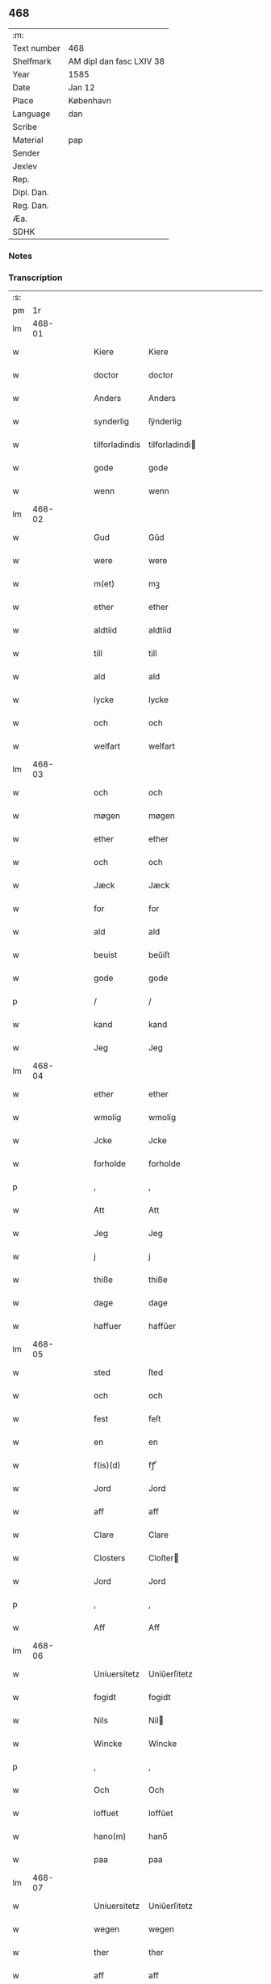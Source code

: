 ** 468
| :m:         |                          |
| Text number | 468                      |
| Shelfmark   | AM dipl dan fasc LXIV 38 |
| Year        | 1585                     |
| Date        | Jan 12                   |
| Place       | København                |
| Language    | dan                      |
| Scribe      |                          |
| Material    | pap                      |
| Sender      |                          |
| Jexlev      |                          |
| Rep.        |                          |
| Dipl. Dan.  |                          |
| Reg. Dan.   |                          |
| Æa.         |                          |
| SDHK        |                          |

*** Notes


*** Transcription
| :s: |        |   |   |   |   |                 |                |   |   |   |                          |     |   |   |   |        |
| pm  |     1r |   |   |   |   |                 |                |   |   |   |                          |     |   |   |   |        |
| lm  | 468-01 |   |   |   |   |                 |                |   |   |   |                          |     |   |   |   |        |
| w   |        |   |   |   |   | Kiere           | Kiere          |   |   |   |                          | dan |   |   |   | 468-01 |
| w   |        |   |   |   |   | doctor          | doctor         |   |   |   |                          | dan |   |   |   | 468-01 |
| w   |        |   |   |   |   | Anders          | Anders         |   |   |   |                          | dan |   |   |   | 468-01 |
| w   |        |   |   |   |   | synderlig       | ſÿnderlig      |   |   |   |                          | dan |   |   |   | 468-01 |
| w   |        |   |   |   |   | tilforladindis  | tilforladindi |   |   |   |                          | dan |   |   |   | 468-01 |
| w   |        |   |   |   |   | gode            | gode           |   |   |   |                          | dan |   |   |   | 468-01 |
| w   |        |   |   |   |   | wenn            | wenn           |   |   |   |                          | dan |   |   |   | 468-01 |
| lm  | 468-02 |   |   |   |   |                 |                |   |   |   |                          |     |   |   |   |        |
| w   |        |   |   |   |   | Gud             | Gŭd            |   |   |   |                          | dan |   |   |   | 468-02 |
| w   |        |   |   |   |   | were            | were           |   |   |   |                          | dan |   |   |   | 468-02 |
| w   |        |   |   |   |   | m(et)           | mꝫ             |   |   |   |                          | dan |   |   |   | 468-02 |
| w   |        |   |   |   |   | ether           | ether          |   |   |   |                          | dan |   |   |   | 468-02 |
| w   |        |   |   |   |   | aldtiid         | aldtiid        |   |   |   |                          | dan |   |   |   | 468-02 |
| w   |        |   |   |   |   | till            | till           |   |   |   |                          | dan |   |   |   | 468-02 |
| w   |        |   |   |   |   | ald             | ald            |   |   |   |                          | dan |   |   |   | 468-02 |
| w   |        |   |   |   |   | lycke           | lycke          |   |   |   |                          | dan |   |   |   | 468-02 |
| w   |        |   |   |   |   | och             | och            |   |   |   |                          | dan |   |   |   | 468-02 |
| w   |        |   |   |   |   | welfart         | welfart        |   |   |   |                          | dan |   |   |   | 468-02 |
| lm  | 468-03 |   |   |   |   |                 |                |   |   |   |                          |     |   |   |   |        |
| w   |        |   |   |   |   | och             | och            |   |   |   |                          | dan |   |   |   | 468-03 |
| w   |        |   |   |   |   | møgen           | møgen          |   |   |   |                          | dan |   |   |   | 468-03 |
| w   |        |   |   |   |   | ether           | ether          |   |   |   |                          | dan |   |   |   | 468-03 |
| w   |        |   |   |   |   | och             | och            |   |   |   |                          | dan |   |   |   | 468-03 |
| w   |        |   |   |   |   | Jæck            | Jæck           |   |   |   |                          | dan |   |   |   | 468-03 |
| w   |        |   |   |   |   | for             | for            |   |   |   |                          | dan |   |   |   | 468-03 |
| w   |        |   |   |   |   | ald             | ald            |   |   |   |                          | dan |   |   |   | 468-03 |
| w   |        |   |   |   |   | beuist          | beŭiſt         |   |   |   |                          | dan |   |   |   | 468-03 |
| w   |        |   |   |   |   | gode            | gode           |   |   |   |                          | dan |   |   |   | 468-03 |
| p   |        |   |   |   |   | /               | /              |   |   |   |                          | dan |   |   |   | 468-03 |
| w   |        |   |   |   |   | kand            | kand           |   |   |   |                          | dan |   |   |   | 468-03 |
| w   |        |   |   |   |   | Jeg             | Jeg            |   |   |   |                          | dan |   |   |   | 468-03 |
| lm  | 468-04 |   |   |   |   |                 |                |   |   |   |                          |     |   |   |   |        |
| w   |        |   |   |   |   | ether           | ether          |   |   |   |                          | dan |   |   |   | 468-04 |
| w   |        |   |   |   |   | wmolig          | wmolig         |   |   |   |                          | dan |   |   |   | 468-04 |
| w   |        |   |   |   |   | Jcke            | Jcke           |   |   |   |                          | dan |   |   |   | 468-04 |
| w   |        |   |   |   |   | forholde        | forholde       |   |   |   |                          | dan |   |   |   | 468-04 |
| p   |        |   |   |   |   | ,               | ,              |   |   |   |                          | dan |   |   |   | 468-04 |
| w   |        |   |   |   |   | Att             | Att            |   |   |   |                          | dan |   |   |   | 468-04 |
| w   |        |   |   |   |   | Jeg             | Jeg            |   |   |   |                          | dan |   |   |   | 468-04 |
| w   |        |   |   |   |   | j               | j              |   |   |   |                          | dan |   |   |   | 468-04 |
| w   |        |   |   |   |   | thiße           | thiße          |   |   |   |                          | dan |   |   |   | 468-04 |
| w   |        |   |   |   |   | dage            | dage           |   |   |   |                          | dan |   |   |   | 468-04 |
| w   |        |   |   |   |   | haffuer         | haffŭer        |   |   |   |                          | dan |   |   |   | 468-04 |
| lm  | 468-05 |   |   |   |   |                 |                |   |   |   |                          |     |   |   |   |        |
| w   |        |   |   |   |   | sted            | ſted           |   |   |   |                          | dan |   |   |   | 468-05 |
| w   |        |   |   |   |   | och             | och            |   |   |   |                          | dan |   |   |   | 468-05 |
| w   |        |   |   |   |   | fest            | feſt           |   |   |   |                          | dan |   |   |   | 468-05 |
| w   |        |   |   |   |   | en              | en             |   |   |   |                          | dan |   |   |   | 468-05 |
| w   |        |   |   |   |   | f(is)(d)        | fꝭͩ             |   |   |   |                          | dan |   |   |   | 468-05 |
| w   |        |   |   |   |   | Jord            | Jord           |   |   |   |                          | dan |   |   |   | 468-05 |
| w   |        |   |   |   |   | aff             | aff            |   |   |   |                          | dan |   |   |   | 468-05 |
| w   |        |   |   |   |   | Clare           | Clare          |   |   |   |                          | dan |   |   |   | 468-05 |
| w   |        |   |   |   |   | Closters        | Cloſter       |   |   |   |                          | dan |   |   |   | 468-05 |
| w   |        |   |   |   |   | Jord            | Jord           |   |   |   |                          | dan |   |   |   | 468-05 |
| p   |        |   |   |   |   | ,               | ,              |   |   |   |                          | dan |   |   |   | 468-05 |
| w   |        |   |   |   |   | Aff             | Aff            |   |   |   |                          | dan |   |   |   | 468-05 |
| lm  | 468-06 |   |   |   |   |                 |                |   |   |   |                          |     |   |   |   |        |
| w   |        |   |   |   |   | Uniuersitetz    | Uniŭerſitetz   |   |   |   |                          | dan |   |   |   | 468-06 |
| w   |        |   |   |   |   | fogidt          | fogidt         |   |   |   |                          | dan |   |   |   | 468-06 |
| w   |        |   |   |   |   | Nils            | Nil           |   |   |   |                          | dan |   |   |   | 468-06 |
| w   |        |   |   |   |   | Wincke          | Wincke         |   |   |   |                          | dan |   |   |   | 468-06 |
| p   |        |   |   |   |   | ,               | ,              |   |   |   |                          | dan |   |   |   | 468-06 |
| w   |        |   |   |   |   | Och             | Och            |   |   |   |                          | dan |   |   |   | 468-06 |
| w   |        |   |   |   |   | loffuet         | loffŭet        |   |   |   |                          | dan |   |   |   | 468-06 |
| w   |        |   |   |   |   | hano(m)         | hano̅           |   |   |   |                          | dan |   |   |   | 468-06 |
| w   |        |   |   |   |   | paa             | paa            |   |   |   |                          | dan |   |   |   | 468-06 |
| lm  | 468-07 |   |   |   |   |                 |                |   |   |   |                          |     |   |   |   |        |
| w   |        |   |   |   |   | Uniuersitetz    | Uniŭerſitetz   |   |   |   |                          | dan |   |   |   | 468-07 |
| w   |        |   |   |   |   | wegen           | wegen          |   |   |   |                          | dan |   |   |   | 468-07 |
| w   |        |   |   |   |   | ther            | ther           |   |   |   |                          | dan |   |   |   | 468-07 |
| w   |        |   |   |   |   | aff             | aff            |   |   |   |                          | dan |   |   |   | 468-07 |
| w   |        |   |   |   |   | till            | till           |   |   |   |                          | dan |   |   |   | 468-07 |
| w   |        |   |   |   |   | stedtzmaall     | ſtedtzmaall    |   |   |   |                          | dan |   |   |   | 468-07 |
| w   |        |   |   |   |   | fem             | fem            |   |   |   |                          | dan |   |   |   | 468-07 |
| w   |        |   |   |   |   | gamell          | gamell         |   |   |   |                          | dan |   |   |   | 468-07 |
| lm  | 468-08 |   |   |   |   |                 |                |   |   |   |                          |     |   |   |   |        |
| w   |        |   |   |   |   | daler           | daler          |   |   |   |                          | dan |   |   |   | 468-08 |
| p   |        |   |   |   |   | ,               | ,              |   |   |   |                          | dan |   |   |   | 468-08 |
| w   |        |   |   |   |   | foruden         | forŭden        |   |   |   |                          | dan |   |   |   | 468-08 |
| w   |        |   |   |   |   | en              | en             |   |   |   |                          | dan |   |   |   | 468-08 |
| w   |        |   |   |   |   | gamell          | gamell         |   |   |   |                          | dan |   |   |   | 468-08 |
| w   |        |   |   |   |   | daler           | daler          |   |   |   |                          | dan |   |   |   | 468-08 |
| w   |        |   |   |   |   | Jeg             | Jeg            |   |   |   |                          | dan |   |   |   | 468-08 |
| w   |        |   |   |   |   | hano(m)         | hano̅           |   |   |   |                          | dan |   |   |   | 468-08 |
| w   |        |   |   |   |   | sielff          | ſielff         |   |   |   |                          | dan |   |   |   | 468-08 |
| w   |        |   |   |   |   | till            | till           |   |   |   |                          | dan |   |   |   | 468-08 |
| lm  | 468-09 |   |   |   |   |                 |                |   |   |   |                          |     |   |   |   |        |
| w   |        |   |   |   |   | fogid           | fogid          |   |   |   |                          | dan |   |   |   | 468-09 |
| w   |        |   |   |   |   | penni(m)(is)(e) | pennı̅ꝭͤ         |   |   |   |                          | dan |   |   |   | 468-09 |
| w   |        |   |   |   |   | strax           | ſtrax          |   |   |   |                          | dan |   |   |   | 468-09 |
| w   |        |   |   |   |   | fornøyet        | fornøÿet       |   |   |   |                          | dan |   |   |   | 468-09 |
| p   |        |   |   |   |   | ,               | ,              |   |   |   |                          | dan |   |   |   | 468-09 |
| w   |        |   |   |   |   | Och             | Och            |   |   |   |                          | dan |   |   |   | 468-09 |
| w   |        |   |   |   |   | haffuer         | haffŭer        |   |   |   |                          | dan |   |   |   | 468-09 |
| w   |        |   |   |   |   | hand            | hand           |   |   |   |                          | dan |   |   |   | 468-09 |
| w   |        |   |   |   |   | paa             | paa            |   |   |   |                          | dan |   |   |   | 468-09 |
| lm  | 468-10 |   |   |   |   |                 |                |   |   |   |                          |     |   |   |   |        |
| w   |        |   |   |   |   | sam(m)e         | ſam̅e           |   |   |   |                          | dan |   |   |   | 468-10 |
| w   |        |   |   |   |   | f(is)(d)        | fꝭͩ             |   |   |   |                          | dan |   |   |   | 468-10 |
| w   |        |   |   |   |   | Jord            | Jord           |   |   |   |                          | dan |   |   |   | 468-10 |
| w   |        |   |   |   |   | giffuit         | giffŭit        |   |   |   |                          | dan |   |   |   | 468-10 |
| w   |        |   |   |   |   | mig             | mig            |   |   |   |                          | dan |   |   |   | 468-10 |
| w   |        |   |   |   |   | hans            | han           |   |   |   |                          | dan |   |   |   | 468-10 |
| w   |        |   |   |   |   | breff           | breff          |   |   |   |                          | dan |   |   |   | 468-10 |
| p   |        |   |   |   |   | ,               | ,              |   |   |   |                          | dan |   |   |   | 468-10 |
| w   |        |   |   |   |   | Som             | om            |   |   |   |                          | dan |   |   |   | 468-10 |
| w   |        |   |   |   |   | Jeg             | Jeg            |   |   |   |                          | dan |   |   |   | 468-10 |
| w   |        |   |   |   |   | ether           | ether          |   |   |   |                          | dan |   |   |   | 468-10 |
| lm  | 468-11 |   |   |   |   |                 |                |   |   |   |                          |     |   |   |   |        |
| w   |        |   |   |   |   | her             | her            |   |   |   |                          | dan |   |   |   | 468-11 |
| w   |        |   |   |   |   | hoß             | hoß            |   |   |   |                          | dan |   |   |   | 468-11 |
| w   |        |   |   |   |   | tilskicker      | tilſkicker     |   |   |   |                          | dan |   |   |   | 468-11 |
| p   |        |   |   |   |   | ,               | ,              |   |   |   |                          | dan |   |   |   | 468-11 |
| w   |        |   |   |   |   | Och             | Och            |   |   |   |                          | dan |   |   |   | 468-11 |
| w   |        |   |   |   |   | loffuit         | loffŭit        |   |   |   |                          | dan |   |   |   | 468-11 |
| w   |        |   |   |   |   | ther            | ther           |   |   |   |                          | dan |   |   |   | 468-11 |
| w   |        |   |   |   |   | paa             | paa            |   |   |   |                          | dan |   |   |   | 468-11 |
| w   |        |   |   |   |   | ydermere        | ÿdermere       |   |   |   |                          | dan |   |   |   | 468-11 |
| w   |        |   |   |   |   | bit             | bıt            |   |   |   |                          | dan |   |   |   | 468-11 |
| lm  | 468-12 |   |   |   |   |                 |                |   |   |   |                          |     |   |   |   |        |
| w   |        |   |   |   |   | faa             | faa            |   |   |   |                          | dan |   |   |   | 468-12 |
| w   |        |   |   |   |   | schaffe         | ſchaffe        |   |   |   |                          | dan |   |   |   | 468-12 |
| w   |        |   |   |   |   | mig             | mig            |   |   |   |                          | dan |   |   |   | 468-12 |
| w   |        |   |   |   |   | Uniuersitetz    | Uniŭerſitetz   |   |   |   |                          | dan |   |   |   | 468-12 |
| w   |        |   |   |   |   | Breff           | Breff          |   |   |   |                          | dan |   |   |   | 468-12 |
| w   |        |   |   |   |   | min             | min            |   |   |   |                          | dan |   |   |   | 468-12 |
| w   |        |   |   |   |   | liffs           | liff          |   |   |   |                          | dan |   |   |   | 468-12 |
| w   |        |   |   |   |   | tiid            | tiid           |   |   |   |                          | dan |   |   |   | 468-12 |
| w   |        |   |   |   |   | effther         | effther        |   |   |   |                          | dan |   |   |   | 468-12 |
| lm  | 468-13 |   |   |   |   |                 |                |   |   |   |                          |     |   |   |   |        |
| w   |        |   |   |   |   | gamell          | gamell         |   |   |   |                          | dan |   |   |   | 468-13 |
| w   |        |   |   |   |   | laug            | laŭg           |   |   |   |                          | dan |   |   |   | 468-13 |
| w   |        |   |   |   |   | th(et)          | thꝫ            |   |   |   |                          | dan |   |   |   | 468-13 |
| w   |        |   |   |   |   | att             | att            |   |   |   |                          | dan |   |   |   | 468-13 |
| w   |        |   |   |   |   | beholde         | beholde        |   |   |   |                          | dan |   |   |   | 468-13 |
| p   |        |   |   |   |   | .               | .              |   |   |   |                          | dan |   |   |   | 468-13 |
| w   |        |   |   |   |   | Och             | Och            |   |   |   |                          | dan |   |   |   | 468-13 |
| w   |        |   |   |   |   | effterthij      | effterthij     |   |   |   |                          | dan |   |   |   | 468-13 |
| w   |        |   |   |   |   | Nils            | Nil           |   |   |   |                          | dan |   |   |   | 468-13 |
| w   |        |   |   |   |   | wincke          | wincke         |   |   |   |                          | dan |   |   |   | 468-13 |
| lm  | 468-14 |   |   |   |   |                 |                |   |   |   |                          |     |   |   |   |        |
| w   |        |   |   |   |   | nu              | nŭ             |   |   |   |                          | dan |   |   |   | 468-14 |
| w   |        |   |   |   |   | Jcke            | Jcke           |   |   |   |                          | dan |   |   |   | 468-14 |
| w   |        |   |   |   |   | schall          | ſchall         |   |   |   |                          | dan |   |   |   | 468-14 |
| w   |        |   |   |   |   | were            | were           |   |   |   |                          | dan |   |   |   | 468-14 |
| w   |        |   |   |   |   | her             | her            |   |   |   |                          | dan |   |   |   | 468-14 |
| w   |        |   |   |   |   | tilstede        | tilſtede       |   |   |   |                          | dan |   |   |   | 468-14 |
| p   |        |   |   |   |   | ,               | ,              |   |   |   |                          | dan |   |   |   | 468-14 |
| w   |        |   |   |   |   | Beder           | Beder          |   |   |   |                          | dan |   |   |   | 468-14 |
| w   |        |   |   |   |   | Jeg             | Jeg            |   |   |   |                          | dan |   |   |   | 468-14 |
| w   |        |   |   |   |   | ether           | ether          |   |   |   |                          | dan |   |   |   | 468-14 |
| w   |        |   |   |   |   | gantz           | gantz          |   |   |   |                          | dan |   |   |   | 468-14 |
| lm  | 468-15 |   |   |   |   |                 |                |   |   |   |                          |     |   |   |   |        |
| w   |        |   |   |   |   | wennlig         | wennlig        |   |   |   |                          | dan |   |   |   | 468-15 |
| p   |        |   |   |   |   | ,               | ,              |   |   |   |                          | dan |   |   |   | 468-15 |
| w   |        |   |   |   |   | Att j           | Att j          |   |   |   |                          | dan |   |   |   | 468-15 |
| w   |        |   |   |   |   | will            | will           |   |   |   |                          | dan |   |   |   | 468-15 |
| w   |        |   |   |   |   | haffue          | haffŭe         |   |   |   |                          | dan |   |   |   | 468-15 |
| w   |        |   |   |   |   | thend           | thend          |   |   |   |                          | dan |   |   |   | 468-15 |
| w   |        |   |   |   |   | wmage           | wmage          |   |   |   |                          | dan |   |   |   | 468-15 |
| w   |        |   |   |   |   | och             | och            |   |   |   |                          | dan |   |   |   | 468-15 |
| w   |        |   |   |   |   | findis          | findi         |   |   |   |                          | dan |   |   |   | 468-15 |
| lm  | 468-16 |   |   |   |   |                 |                |   |   |   |                          |     |   |   |   |        |
| w   |        |   |   |   |   | wbesueerit      | wbeſŭeerit     |   |   |   |                          | dan |   |   |   | 468-16 |
| p   |        |   |   |   |   | ,               | ,              |   |   |   |                          | dan |   |   |   | 468-16 |
| w   |        |   |   |   |   | och             | och            |   |   |   |                          | dan |   |   |   | 468-16 |
| w   |        |   |   |   |   | paa             | paa            |   |   |   |                          | dan |   |   |   | 468-16 |
| w   |        |   |   |   |   | mine            | mine           |   |   |   |                          | dan |   |   |   | 468-16 |
| w   |        |   |   |   |   | wegne           | wegne          |   |   |   |                          | dan |   |   |   | 468-16 |
| w   |        |   |   |   |   | thale           | thale          |   |   |   |                          | dan |   |   |   | 468-16 |
| w   |        |   |   |   |   | et              | et             |   |   |   |                          | dan |   |   |   | 468-16 |
| w   |        |   |   |   |   | ord             | ord            |   |   |   |                          | dan |   |   |   | 468-16 |
| w   |        |   |   |   |   | med             | med            |   |   |   |                          | dan |   |   |   | 468-16 |
| lm  | 468-17 |   |   |   |   |                 |                |   |   |   |                          |     |   |   |   |        |
| w   |        |   |   |   |   | thend           | thend          |   |   |   |                          | dan |   |   |   | 468-17 |
| w   |        |   |   |   |   | dannemand       | dannemand      |   |   |   |                          | dan |   |   |   | 468-17 |
| w   |        |   |   |   |   | min             | min            |   |   |   |                          | dan |   |   |   | 468-17 |
| w   |        |   |   |   |   | gode            | gode           |   |   |   |                          | dan |   |   |   | 468-17 |
| w   |        |   |   |   |   | gamble          | gamble         |   |   |   |                          | dan |   |   |   | 468-17 |
| w   |        |   |   |   |   | wenn            | wenn           |   |   |   |                          | dan |   |   |   | 468-17 |
| w   |        |   |   |   |   | doctor          | doctor         |   |   |   |                          | dan |   |   |   | 468-17 |
| w   |        |   |   |   |   | Jacob           | Jacob          |   |   |   |                          | dan |   |   |   | 468-17 |
| p   |        |   |   |   |   | ,               | ,              |   |   |   |                          | dan |   |   |   | 468-17 |
| w   |        |   |   |   |   |                 |                |   |   |   |                          | dan |   |   |   | 468-17 |
| lm  | 468-18 |   |   |   |   |                 |                |   |   |   |                          |     |   |   |   |        |
| w   |        |   |   |   |   | Som             | om            |   |   |   |                          | dan |   |   |   | 468-18 |
| w   |        |   |   |   |   | er              | er             |   |   |   |                          | dan |   |   |   | 468-18 |
| w   |        |   |   |   |   | Rector          | Rector         |   |   |   |                          | dan |   |   |   | 468-18 |
| p   |        |   |   |   |   | ,               | ,              |   |   |   |                          | dan |   |   |   | 468-18 |
| w   |        |   |   |   |   | Att             | Att            |   |   |   |                          | dan |   |   |   | 468-18 |
| w   |        |   |   |   |   | Jeg             | Jeg            |   |   |   |                          | dan |   |   |   | 468-18 |
| w   |        |   |   |   |   | paa             | paa            |   |   |   |                          | dan |   |   |   | 468-18 |
| w   |        |   |   |   |   | sam(m)e         | ſam̅e           |   |   |   |                          | dan |   |   |   | 468-18 |
| w   |        |   |   |   |   | Jord            | Jord           |   |   |   |                          | dan |   |   |   | 468-18 |
| w   |        |   |   |   |   | maa             | maa            |   |   |   |                          | dan |   |   |   | 468-18 |
| w   |        |   |   |   |   | fange           | fange          |   |   |   |                          | dan |   |   |   | 468-18 |
| lm  | 468-19 |   |   |   |   |                 |                |   |   |   |                          |     |   |   |   |        |
| w   |        |   |   |   |   | liiffs          | liiff         |   |   |   |                          | dan |   |   |   | 468-19 |
| w   |        |   |   |   |   | breff           | breff          |   |   |   |                          | dan |   |   |   | 468-19 |
| p   |        |   |   |   |   | ,               | ,              |   |   |   |                          | dan |   |   |   | 468-19 |
| w   |        |   |   |   |   | Effther         | Effther        |   |   |   |                          | dan |   |   |   | 468-19 |
| w   |        |   |   |   |   | thend           | thend          |   |   |   |                          | dan |   |   |   | 468-19 |
| w   |        |   |   |   |   | Tenor           | Tenor          |   |   |   | cf. Meyers Fremmedordbog | dan |   |   |   | 468-19 |
| w   |        |   |   |   |   | the             | the            |   |   |   |                          | dan |   |   |   | 468-19 |
| w   |        |   |   |   |   | pleye           | pleÿe          |   |   |   |                          | dan |   |   |   | 468-19 |
| w   |        |   |   |   |   | att             | att            |   |   |   |                          | dan |   |   |   | 468-19 |
| w   |        |   |   |   |   | udgiffuis       | udgiffŭi      |   |   |   |                          | dan |   |   |   | 468-19 |
| p   |        |   |   |   |   | ,               | ,              |   |   |   |                          | dan |   |   |   | 468-19 |
| w   |        |   |   |   |   |                 |                |   |   |   |                          | dan |   |   |   | 468-19 |
| lm  | 468-20 |   |   |   |   |                 |                |   |   |   |                          |     |   |   |   |        |
| w   |        |   |   |   |   | Och             | Och            |   |   |   |                          | dan |   |   |   | 468-20 |
| w   |        |   |   |   |   | saa             | ſaa            |   |   |   |                          | dan |   |   |   | 468-20 |
| w   |        |   |   |   |   | Jeg             | Jeg            |   |   |   |                          | dan |   |   |   | 468-20 |
| w   |        |   |   |   |   | gierer          | gierer         |   |   |   |                          | dan |   |   |   | 468-20 |
| p   |        |   |   |   |   | ,               | ,              |   |   |   |                          | dan |   |   |   | 468-20 |
| w   |        |   |   |   |   | Att             | Att            |   |   |   |                          | dan |   |   |   | 468-20 |
| w   |        |   |   |   |   | Jeg             | Jeg            |   |   |   |                          | dan |   |   |   | 468-20 |
| w   |        |   |   |   |   | motte           | motte          |   |   |   |                          | dan |   |   |   | 468-20 |
| w   |        |   |   |   |   | giffue          | giffŭe         |   |   |   |                          | dan |   |   |   | 468-20 |
| w   |        |   |   |   |   | penni(m)(is)(e) | pennı̅ꝭͤ         |   |   |   |                          | dan |   |   |   | 468-20 |
| w   |        |   |   |   |   | for             | for            |   |   |   |                          | dan |   |   |   | 468-20 |
| w   |        |   |   |   |   | kornit          | kornit         |   |   |   |                          | dan |   |   |   | 468-20 |
| lm  | 468-21 |   |   |   |   |                 |                |   |   |   |                          |     |   |   |   |        |
| w   |        |   |   |   |   | till            | till           |   |   |   |                          | dan |   |   |   | 468-21 |
| w   |        |   |   |   |   | affgifft        | affgifft       |   |   |   |                          | dan |   |   |   | 468-21 |
| p   |        |   |   |   |   | ,               | ,              |   |   |   |                          | dan |   |   |   | 468-21 |
| w   |        |   |   |   |   | effther         | effther        |   |   |   |                          | dan |   |   |   | 468-21 |
| w   |        |   |   |   |   | Capittels       | Capittel      |   |   |   |                          | dan |   |   |   | 468-21 |
| w   |        |   |   |   |   | kiøb            | kiøb           |   |   |   |                          | dan |   |   |   | 468-21 |
| p   |        |   |   |   |   | ,               | ,              |   |   |   |                          | dan |   |   |   | 468-21 |
| w   |        |   |   |   |   | och             | och            |   |   |   |                          | dan |   |   |   | 468-21 |
| w   |        |   |   |   |   | aarlig          | aarlig         |   |   |   |                          | dan |   |   |   | 468-21 |
| w   |        |   |   |   |   | till            | till           |   |   |   |                          | dan |   |   |   | 468-21 |
| w   |        |   |   |   |   | Roskilde        | Roſkilde       |   |   |   |                          | dan |   |   |   | 468-21 |
| lm  | 468-22 |   |   |   |   |                 |                |   |   |   |                          |     |   |   |   |        |
| w   |        |   |   |   |   | marckit         | marckit        |   |   |   |                          | dan |   |   |   | 468-22 |
| w   |        |   |   |   |   | effther         | effther        |   |   |   |                          | dan |   |   |   | 468-22 |
| w   |        |   |   |   |   | Paasche         | Paaſche        |   |   |   |                          | dan |   |   |   | 468-22 |
| w   |        |   |   |   |   | thend           | thend          |   |   |   |                          | dan |   |   |   | 468-22 |
| w   |        |   |   |   |   | att             | att            |   |   |   |                          | dan |   |   |   | 468-22 |
| w   |        |   |   |   |   | fornøye         | fornøÿe        |   |   |   |                          | dan |   |   |   | 468-22 |
| p   |        |   |   |   |   | ,               | ,              |   |   |   |                          | dan |   |   |   | 468-22 |
| w   |        |   |   |   |   | Och             | Och            |   |   |   |                          | dan |   |   |   | 468-22 |
| w   |        |   |   |   |   | att             | att            |   |   |   |                          | dan |   |   |   | 468-22 |
| w   |        |   |   |   |   | vdj             | vdj            |   |   |   |                          | dan |   |   |   | 468-22 |
| lm  | 468-23 |   |   |   |   |                 |                |   |   |   |                          |     |   |   |   |        |
| w   |        |   |   |   |   | breffuit        | breffŭit       |   |   |   |                          | dan |   |   |   | 468-23 |
| w   |        |   |   |   |   | man             | man            |   |   |   |                          | dan |   |   |   | 468-23 |
| w   |        |   |   |   |   | pre0000is       | pre0000i      |   |   |   |                          | dan |   |   |   | 468-23 |
| p   |        |   |   |   |   | ,               | ,              |   |   |   |                          | dan |   |   |   | 468-23 |
| w   |        |   |   |   |   | thet            | thet           |   |   |   |                          | dan |   |   |   | 468-23 |
| w   |        |   |   |   |   | første          | førſte         |   |   |   |                          | dan |   |   |   | 468-23 |
| w   |        |   |   |   |   | aars            | aar           |   |   |   |                          | dan |   |   |   | 468-23 |
| w   |        |   |   |   |   | Affgiffet       | Affgiffet      |   |   |   |                          | dan |   |   |   | 468-23 |
| w   |        |   |   |   |   | att             | att            |   |   |   |                          | dan |   |   |   | 468-23 |
| lm  | 468-24 |   |   |   |   |                 |                |   |   |   |                          |     |   |   |   |        |
| w   |        |   |   |   |   | were            | were           |   |   |   |                          | dan |   |   |   | 468-24 |
| w   |        |   |   |   |   | till            | till           |   |   |   |                          | dan |   |   |   | 468-24 |
| w   |        |   |   |   |   | paasche         | paaſche        |   |   |   |                          | dan |   |   |   | 468-24 |
| w   |        |   |   |   |   | Anno            | Anno           |   |   |   |                          | dan |   |   |   | 468-24 |
| w   |        |   |   |   |   | 87              | 87             |   |   |   |                          | dan |   |   |   | 468-24 |
| p   |        |   |   |   |   | .               | .              |   |   |   |                          | dan |   |   |   | 468-24 |
| w   |        |   |   |   |   | fordj           | fordj          |   |   |   |                          | dan |   |   |   | 468-24 |
| w   |        |   |   |   |   | thend           | thend          |   |   |   |                          | dan |   |   |   | 468-24 |
| w   |        |   |   |   |   | som             | ſom            |   |   |   |                          | dan |   |   |   | 468-24 |
| w   |        |   |   |   |   | haff(is)(r)     | haffꝭͬ          |   |   |   |                          | dan |   |   |   | 468-24 |
| w   |        |   |   |   |   | brugt           | brŭgt          |   |   |   |                          | dan |   |   |   | 468-24 |
| lm  | 468-25 |   |   |   |   |                 |                |   |   |   |                          |     |   |   |   |        |
| w   |        |   |   |   |   | Jorden          | Jorden         |   |   |   |                          | dan |   |   |   | 468-25 |
| w   |        |   |   |   |   | till            | till           |   |   |   |                          | dan |   |   |   | 468-25 |
| w   |        |   |   |   |   | thes            | the           |   |   |   |                          | dan |   |   |   | 468-25 |
| p   |        |   |   |   |   | ,               | ,              |   |   |   |                          | dan |   |   |   | 468-25 |
| w   |        |   |   |   |   | giffuit         | giffŭıt        |   |   |   |                          | dan |   |   |   | 468-25 |
| w   |        |   |   |   |   | thette          | thette         |   |   |   |                          | dan |   |   |   | 468-25 |
| w   |        |   |   |   |   | bars            | bar           |   |   |   |                          | dan |   |   |   | 468-25 |
| w   |        |   |   |   |   | landgd(e)       | landg         |   |   |   | de-sup                   | dan |   |   |   | 468-25 |
| w   |        |   |   |   |   | vd,             | vd,            |   |   |   |                          | dan |   |   |   | 468-25 |
| p   |        |   |   |   |   | /               | /              |   |   |   |                          | dan |   |   |   | 468-25 |
| w   |        |   |   |   |   | kiere           | kiere          |   |   |   |                          | dan |   |   |   | 468-25 |
| lm  | 468-26 |   |   |   |   |                 |                |   |   |   |                          |     |   |   |   |        |
| w   |        |   |   |   |   | her             | her            |   |   |   |                          | dan |   |   |   | 468-26 |
| w   |        |   |   |   |   | doctor          | doctor         |   |   |   |                          | dan |   |   |   | 468-26 |
| w   |        |   |   |   |   | fortruker       | fortruker      |   |   |   |                          | dan |   |   |   | 468-26 |
| w   |        |   |   |   |   | mig             | mig            |   |   |   |                          | dan |   |   |   | 468-26 |
| w   |        |   |   |   |   | Icke            | Icke           |   |   |   |                          | dan |   |   |   | 468-26 |
| w   |        |   |   |   |   | Jeg             | Jeg            |   |   |   |                          | dan |   |   |   | 468-26 |
| w   |        |   |   |   |   | her             | her            |   |   |   |                          | dan |   |   |   | 468-26 |
| w   |        |   |   |   |   | m(et)           | mꝫ             |   |   |   |                          | dan |   |   |   | 468-26 |
| w   |        |   |   |   |   | biud(er)        | biŭd          |   |   |   |                          | dan |   |   |   | 468-26 |
| w   |        |   |   |   |   | saa             | ſaa            |   |   |   |                          | dan |   |   |   | 468-26 |
| w   |        |   |   |   |   | dristig         | driſtig        |   |   |   |                          | dan |   |   |   | 468-26 |
| lm  | 468-27 |   |   |   |   |                 |                |   |   |   |                          |     |   |   |   |        |
| w   |        |   |   |   |   | offuer          | offŭer         |   |   |   |                          | dan |   |   |   | 468-27 |
| w   |        |   |   |   |   | then            | then           |   |   |   |                          | dan |   |   |   | 468-27 |
| p   |        |   |   |   |   | ,               | ,              |   |   |   |                          | dan |   |   |   | 468-27 |
| w   |        |   |   |   |   | Jeg             | Jeg            |   |   |   |                          | dan |   |   |   | 468-27 |
| w   |        |   |   |   |   | giør            | giør           |   |   |   |                          | dan |   |   |   | 468-27 |
| w   |        |   |   |   |   | egien           | egien          |   |   |   |                          | dan |   |   |   | 468-27 |
| w   |        |   |   |   |   | aldtiid         | aldtiid        |   |   |   |                          | dan |   |   |   | 468-27 |
| w   |        |   |   |   |   | gierer          | gierer         |   |   |   |                          | dan |   |   |   | 468-27 |
| w   |        |   |   |   |   | hues            | hŭe           |   |   |   |                          | dan |   |   |   | 468-27 |
| w   |        |   |   |   |   | ether           | ether          |   |   |   |                          | dan |   |   |   | 468-27 |
| lm  | 468-28 |   |   |   |   |                 |                |   |   |   |                          |     |   |   |   |        |
| w   |        |   |   |   |   | kiert           | kiert          |   |   |   |                          | dan |   |   |   | 468-28 |
| w   |        |   |   |   |   | er              | er             |   |   |   |                          | dan |   |   |   | 468-28 |
| p   |        |   |   |   |   | .               | .              |   |   |   |                          | dan |   |   |   | 468-28 |
| w   |        |   |   |   |   | Befallindis     | Befallindi    |   |   |   |                          | dan |   |   |   | 468-28 |
| w   |        |   |   |   |   | ether           | ether          |   |   |   |                          | dan |   |   |   | 468-28 |
| w   |        |   |   |   |   | gud             | gŭd            |   |   |   |                          | dan |   |   |   | 468-28 |
| p   |        |   |   |   |   | /               | /              |   |   |   |                          | dan |   |   |   | 468-28 |
| w   |        |   |   |   |   | Haffnie         | Haffnie        |   |   |   |                          | dan |   |   |   | 468-28 |
| w   |        |   |   |   |   | 12              | 12             |   |   |   |                          | dan |   |   |   | 468-28 |
| w   |        |   |   |   |   | Octobr(is)      | Octobrꝭ        |   |   |   |                          | dan |   |   |   | 468-28 |
| lm  | 468-29 |   |   |   |   |                 |                |   |   |   |                          |     |   |   |   |        |
| w   |        |   |   |   |   | Anno            | Anno           |   |   |   |                          | dan |   |   |   | 468-29 |
| p   |        |   |   |   |   | /               | /              |   |   |   |                          | dan |   |   |   | 468-29 |
| w   |        |   |   |   |   | 85              | 85             |   |   |   |                          | dan |   |   |   | 468-29 |
| lm  | 468-30 |   |   |   |   |                 |                |   |   |   |                          |     |   |   |   |        |
| w   |        |   |   |   |   | Jacob           | Jacob          |   |   |   |                          | dan |   |   |   | 468-30 |
| lm  | 468-31 |   |   |   |   |                 |                |   |   |   |                          |     |   |   |   |        |
| w   |        |   |   |   |   | Wind            | Wind           |   |   |   |                          | dan |   |   |   | 468-31 |
| :e: |        |   |   |   |   |                 |                |   |   |   |                          |     |   |   |   |        |
